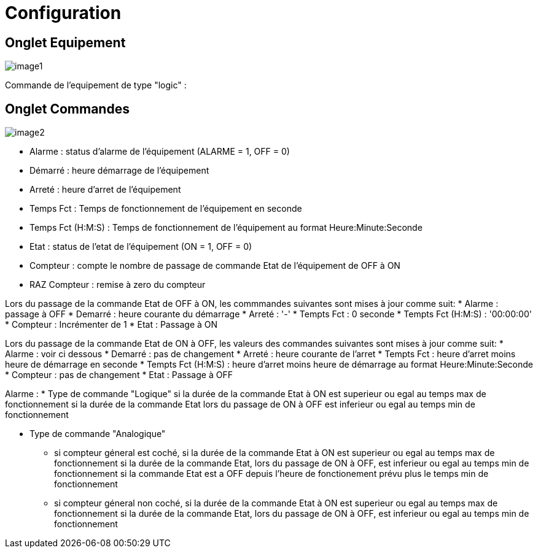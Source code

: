 = Configuration

== Onglet Equipement

image::../images/image1.png[]

Commande de l'equipement de type "logic" :






== Onglet Commandes

image::../images/image2.png[]

* Alarme : status d'alarme de l'équipement (ALARME = 1, OFF = 0)
* Démarré : heure démarrage de l'équipement
* Arreté : heure d'arret de l'équipement	
* Temps Fct : Temps de fonctionnement de l'équipement en seconde
* Temps Fct (H:M:S) : Temps de fonctionnement de l'équipement au format Heure:Minute:Seconde
* Etat : status de l'etat de l'équipement (ON = 1, OFF = 0)
* Compteur : compte le nombre de passage de commande Etat de l'équipement de OFF à ON  
* RAZ Compteur : remise à zero du compteur

Lors du passage de la commande Etat de OFF à ON, les commmandes suivantes sont mises à jour comme suit:
* Alarme : passage à OFF
* Demarré : heure courante du démarrage
* Arreté : '-'
* Tempts Fct : 0 seconde 
* Tempts Fct (H:M:S) : '00:00:00'
* Compteur : Incrémenter de 1
* Etat : Passage à ON

Lors du passage de la commande Etat de ON à OFF, les valeurs des commandes suivantes sont mises à jour comme suit:
* Alarme : voir ci dessous
* Demarré : pas de changement
* Arreté : heure courante de l'arret
* Tempts Fct : heure d'arret moins heure de démarrage en seconde 
* Tempts Fct (H:M:S) : heure d'arret moins heure de démarrage au format Heure:Minute:Seconde  
* Compteur : pas de changement
* Etat : Passage à OFF

Alarme :
* Type de commande "Logique"
si la durée de la commande Etat à ON est superieur ou egal au temps max de fonctionnement 
si la durée de la commande Etat lors du passage de ON à OFF est inferieur ou egal au temps min de fonctionnement 

* Type de commande "Analogique"
** si compteur géneral est coché,
si la durée de la commande Etat à ON est superieur ou egal au temps max de fonctionnement 
si la durée de la commande Etat, lors du passage de ON à OFF, est inferieur ou egal au temps min de fonctionnement
si la commande Etat est a OFF depuis l'heure de fonctionement prévu plus le temps min de fonctionnement
** si compteur géneral non coché,
si la durée de la commande Etat à ON est superieur ou egal au temps max de fonctionnement 
si la durée de la commande Etat, lors du passage de ON à OFF, est inferieur ou egal au temps min de fonctionnement



